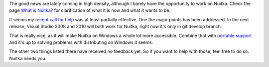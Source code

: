 .. title: Support for MSVC upcoming
.. slug: support-for-msvc-upcoming
.. date: 2013/04/10 20:30:11
.. tags: Python,Nuitka,Windows

The good news are lately coming in high density, although I barely have the opportunity to
work on Nuitka. Check the page `What is Nuitka? </pages/overview.html>`_ for
clarification of what it is now and what it wants to be.

It seems my `recent call for help <nuitka-needs-you-a-call-for-help.html>`_ was at least
partially effective. One the major points has been addressed. In the next release, Visual
Studio 2008 and 2010 will both work for Nuitka, right now it's only in git develop branch.

That is really nice, as it will make Nuitka on Windows a whole lot more
accessible. Combine that with `portable support
<support-for-portable-standalone-programs.html>`_ and it's up to solving problems with
distributing on Windows it seems.

The other two things listed there have received no feedback yet. So if you want to help
with those, feel free to do so. Nuitka needs you.
